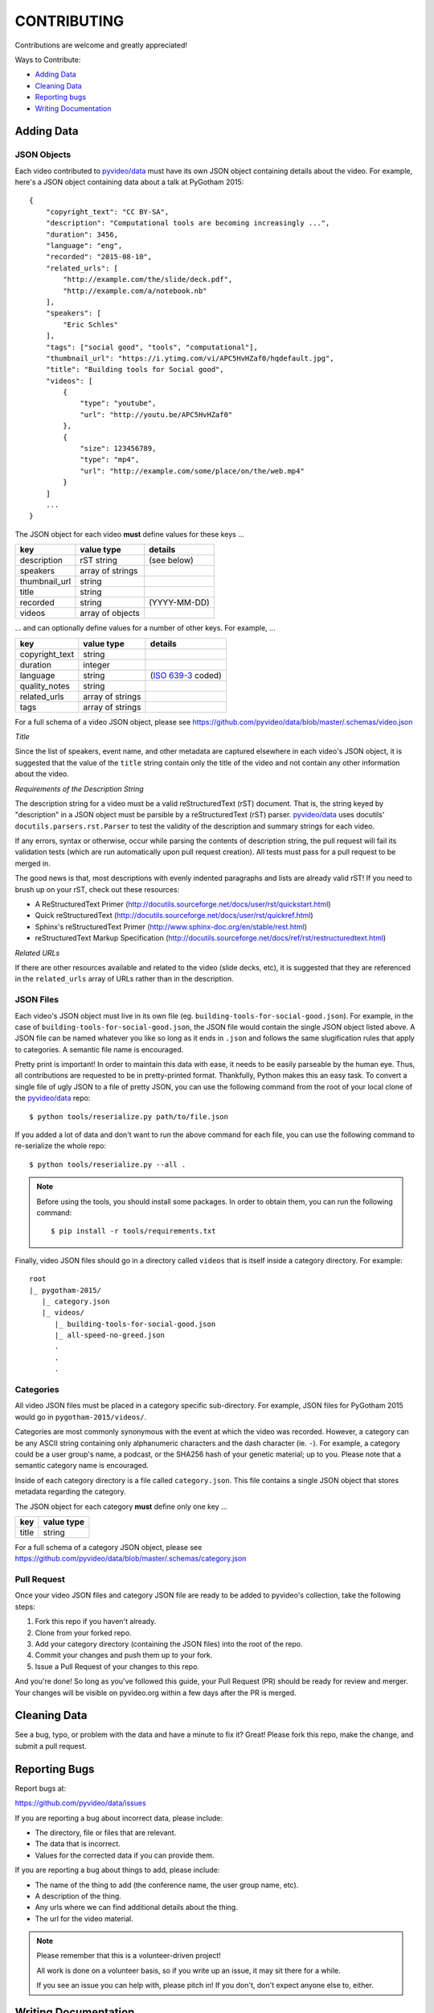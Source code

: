 ============
CONTRIBUTING
============

Contributions are welcome and greatly appreciated!

Ways to Contribute:

- `Adding Data`_
- `Cleaning Data`_
- `Reporting bugs`_
- `Writing Documentation`_


Adding Data
-----------

JSON Objects
~~~~~~~~~~~~

Each video contributed to `pyvideo/data`_ must have its own JSON object
containing details about the video.
For example, here's a JSON object containing data about a talk at PyGotham 2015::

    {
        "copyright_text": "CC BY-SA",
        "description": "Computational tools are becoming increasingly ...",
        "duration": 3456,
        "language": "eng",
        "recorded": "2015-08-10",
        "related_urls": [
            "http://example.com/the/slide/deck.pdf",
            "http://example.com/a/notebook.nb"
        ],
        "speakers": [
            "Eric Schles"
        ],
        "tags": ["social good", "tools", "computational"],
        "thumbnail_url": "https://i.ytimg.com/vi/APC5HvHZaf0/hqdefault.jpg",
        "title": "Building tools for Social good",
        "videos": [
            {
                "type": "youtube",
                "url": "http://youtu.be/APC5HvHZaf0"
            },
            {
                "size": 123456789,
                "type": "mp4",
                "url": "http://example.com/some/place/on/the/web.mp4"
            }
        ]
        ...
    }

The JSON object for each video **must** define values for these keys ...

==================================     ==================================     ==================================
key                                    value type                             details
==================================     ==================================     ==================================
description                            rST string                             (see below)
----------------------------------     ----------------------------------     ----------------------------------
speakers                               array of strings
----------------------------------     ----------------------------------     ----------------------------------
thumbnail_url                          string
----------------------------------     ----------------------------------     ----------------------------------
title                                  string
----------------------------------     ----------------------------------     ----------------------------------
recorded                               string                                 (YYYY-MM-DD)
----------------------------------     ----------------------------------     ----------------------------------
videos                                 array of objects
==================================     ==================================     ==================================

... and can optionally define values for a number of other keys. For example, ...

==================================     ==================================     ==================================
key                                    value type                             details
==================================     ==================================     ==================================
copyright_text                         string
----------------------------------     ----------------------------------     ----------------------------------
duration                               integer
----------------------------------     ----------------------------------     ----------------------------------
language                               string                                 (`ISO 639-3`_ coded)
----------------------------------     ----------------------------------     ----------------------------------
quality_notes                          string
----------------------------------     ----------------------------------     ----------------------------------
related_urls                           array of strings
----------------------------------     ----------------------------------     ----------------------------------
tags                                   array of strings
==================================     ==================================     ==================================

For a full schema of a video JSON object, please see
https://github.com/pyvideo/data/blob/master/.schemas/video.json

.. _ISO 639-3: https://en.wikipedia.org/wiki/ISO_639-3

*Title*

Since the list of speakers, event name, and other metadata are captured elsewhere in each video's JSON object,
it is suggested that the value of the ``title`` string contain only the title of the video and not contain any
other information about the video.


*Requirements of the Description String*

The description string for a video must be a valid reStructuredText (rST)
document. That is, the string keyed by "description" in a JSON object must be
parsible by a reStructuredText (rST) parser. `pyvideo/data`_ uses docutils'
``docutils.parsers.rst.Parser`` to test the validity of the description and
summary strings for each video.

If any errors, syntax or otherwise, occur while parsing the contents of
description string, the pull request will fail its validation tests
(which are run automatically upon pull request creation). All tests must
pass for a pull request to be merged in.

The good news is that, most descriptions with evenly indented paragraphs and
lists are already valid rST! If you need to brush up on your rST, check out
these resources:

- A ReStructuredText Primer (http://docutils.sourceforge.net/docs/user/rst/quickstart.html)
- Quick reStructuredText (http://docutils.sourceforge.net/docs/user/rst/quickref.html)
- Sphinx's reStructuredText Primer (http://www.sphinx-doc.org/en/stable/rest.html)
- reStructuredText Markup Specification (http://docutils.sourceforge.net/docs/ref/rst/restructuredtext.html)

*Related URLs*

If there are other resources available and related to the video (slide decks, etc),
it is suggested that they are referenced in the ``related_urls`` array of URLs
rather than in the description.


JSON Files
~~~~~~~~~~

Each video's JSON object must live in its own file
(eg. ``building-tools-for-social-good.json``). For example, in the case of
``building-tools-for-social-good.json``, the JSON file would contain the single
JSON object listed above. A JSON file can be named whatever you like so long
as it ends in ``.json`` and follows the same slugification rules that apply to
categories. A semantic file name is encouraged.

Pretty print is important! In order to maintain this data with ease,
it needs to be easily parseable by the human eye. Thus, all contributions are
requested to be in pretty-printed format. Thankfully, Python makes this an easy task.
To convert a single file of ugly JSON to a file of pretty JSON, you can use the
following command from the root of your local clone of the `pyvideo/data`_ repo::

    $ python tools/reserialize.py path/to/file.json

If you added a lot of data and don't want to run the above command for each file,
you can use the following command to re-serialize the whole repo::

    $ python tools/reserialize.py --all .

.. note:: Before using the tools, you should install some packages. In order to
   obtain them, you can run the following command::
       $ pip install -r tools/requirements.txt

Finally, video JSON files should go in a directory called ``videos`` that is
itself inside a category directory. For example::

    root
    |_ pygotham-2015/
       |_ category.json
       |_ videos/
          |_ building-tools-for-social-good.json
          |_ all-speed-no-greed.json
          .
          .
          .

Categories
~~~~~~~~~~

All video JSON files must be placed in a category specific sub-directory.
For example, JSON files for PyGotham 2015 would go in ``pygotham-2015/videos/``.

Categories are most commonly synonymous with the event at which the video was
recorded. However, a category can be any ASCII string containing only
alphanumeric characters and the dash character (ie. ``-``).  For example, a
category could be a user group's name, a podcast, or the SHA256 hash of your
genetic material; up to you. Please note that a semantic category name is encouraged.

Inside of each category directory is a file called ``category.json``. This file
contains a single JSON object that stores metadata regarding the category.

The JSON object for each category **must** define only one key ...

==================================     ==================================
key                                    value type
==================================     ==================================
title                                  string
==================================     ==================================

For a full schema of a category JSON object, please see https://github.com/pyvideo/data/blob/master/.schemas/category.json

Pull Request
~~~~~~~~~~~~

Once your video JSON files and category JSON file are ready to be added to
pyvideo's collection, take the following steps:

#. Fork this repo if you haven't already.
#. Clone from your forked repo.
#. Add your category directory (containing the JSON files) into the root of the repo.
#. Commit your changes and push them up to your fork.
#. Issue a Pull Request of your changes to this repo.

And you're done! So long as you've followed this guide, your Pull Request (PR)
should be ready for review and merger. Your changes will be visible on
pyvideo.org within a few days after the PR is merged.

Cleaning Data
-------------

See a bug, typo, or problem with the data and have a minute to fix it? Great!
Please fork this repo, make the change, and submit a pull request.

Reporting Bugs
--------------

Report bugs at:

https://github.com/pyvideo/data/issues

If you are reporting a bug about incorrect data, please include:

* The directory, file or files that are relevant.
* The data that is incorrect.
* Values for the corrected data if you can provide them.

If you are reporting a bug about things to add, please include:

* The name of the thing to add (the conference name, the user group name, etc).
* A description of the thing.
* Any urls where we can find additional details about the thing.
* The url for the video material.

.. Note::

   Please remember that this is a volunteer-driven project!

   All work is done on a volunteer basis, so if you write up an issue, it may
   sit there for a while.

   If you see an issue you can help with, please pitch in! If you don't, don't
   expect anyone else to, either.


Writing Documentation
---------------------

Our documentation can always be better. What questions did you have that you
think other people might have that aren't answered in the documentation? Were
you able to find what you were looking for? Was documentation in weird
unexpected places? Are there typos? Are examples helpful? Are examples missing?

We could always use more documentation whether that's part of the official docs,
comments and docstrings in the code or even elsewhere on the web in blog posts,
articles, tweets and other things like that.

**Thanks so much for contributing to your worldwide Python community!**

..  _`pyvideo/data`: https://github.com/pyvideo/data

